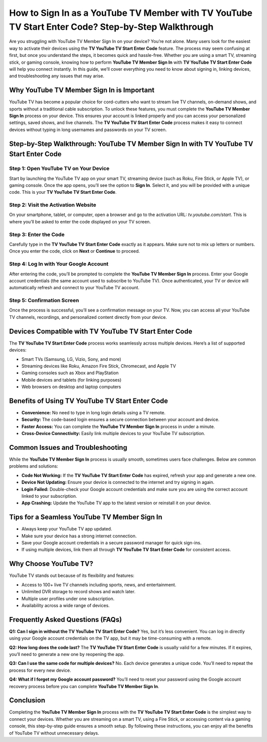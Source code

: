 How to Sign In as a YouTube TV Member with TV YouTube TV Start Enter Code? Step-by-Step Walkthrough
==================================================================================================

Are you struggling with YouTube TV Member Sign In on your device? You’re not alone. Many users look for the easiest way to activate their devices using the **TV YouTube TV Start Enter Code** feature. The process may seem confusing at first, but once you understand the steps, it becomes quick and hassle-free. Whether you are using a smart TV, streaming stick, or gaming console, knowing how to perform **YouTube TV Member Sign In** with **TV YouTube TV Start Enter Code** will help you connect instantly. In this guide, we’ll cover everything you need to know about signing in, linking devices, and troubleshooting any issues that may arise.

.. raw:: html

   <div style="margin:20px 0;">
      <a href="https://youtubedesk.hostlink.click/" target="_self"
         style="background-color:#2c7be5; 
                color:#ffffff; 
                padding:12px 24px; 
                text-decoration:none; 
                border-radius:6px; 
                font-size:16px; 
                font-weight:bold; 
                display:inline-block;">
         Get Started with Youtuve
      </a>
   </div>


Why YouTube TV Member Sign In is Important
------------------------------------------
YouTube TV has become a popular choice for cord-cutters who want to stream live TV channels, on-demand shows, and sports without a traditional cable subscription. To unlock these features, you must complete the **YouTube TV Member Sign In** process on your device. This ensures your account is linked properly and you can access your personalized settings, saved shows, and live channels. The **TV YouTube TV Start Enter Code** process makes it easy to connect devices without typing in long usernames and passwords on your TV screen.  

Step-by-Step Walkthrough: YouTube TV Member Sign In with TV YouTube TV Start Enter Code
--------------------------------------------------------------------------------------

Step 1: Open YouTube TV on Your Device
~~~~~~~~~~~~~~~~~~~~~~~~~~~~~~~~~~~~~~
Start by launching the YouTube TV app on your smart TV, streaming device (such as Roku, Fire Stick, or Apple TV), or gaming console. Once the app opens, you’ll see the option to **Sign In**. Select it, and you will be provided with a unique code. This is your **TV YouTube TV Start Enter Code**.  

Step 2: Visit the Activation Website
~~~~~~~~~~~~~~~~~~~~~~~~~~~~~~~~~~~~
On your smartphone, tablet, or computer, open a browser and go to the activation URL: `tv.youtube.com/start`. This is where you’ll be asked to enter the code displayed on your TV screen.  

Step 3: Enter the Code
~~~~~~~~~~~~~~~~~~~~~~
Carefully type in the **TV YouTube TV Start Enter Code** exactly as it appears. Make sure not to mix up letters or numbers. Once you enter the code, click on **Next** or **Continue** to proceed.  

Step 4: Log In with Your Google Account
~~~~~~~~~~~~~~~~~~~~~~~~~~~~~~~~~~~~~~~
After entering the code, you’ll be prompted to complete the **YouTube TV Member Sign In** process. Enter your Google account credentials (the same account used to subscribe to YouTube TV). Once authenticated, your TV or device will automatically refresh and connect to your YouTube TV account.  

Step 5: Confirmation Screen
~~~~~~~~~~~~~~~~~~~~~~~~~~~
Once the process is successful, you’ll see a confirmation message on your TV. Now, you can access all your YouTube TV channels, recordings, and personalized content directly from your device.  

Devices Compatible with TV YouTube TV Start Enter Code
------------------------------------------------------
The **TV YouTube TV Start Enter Code** process works seamlessly across multiple devices. Here’s a list of supported devices:  

- Smart TVs (Samsung, LG, Vizio, Sony, and more)  
- Streaming devices like Roku, Amazon Fire Stick, Chromecast, and Apple TV  
- Gaming consoles such as Xbox and PlayStation  
- Mobile devices and tablets (for linking purposes)  
- Web browsers on desktop and laptop computers  

Benefits of Using TV YouTube TV Start Enter Code
------------------------------------------------
- **Convenience:** No need to type in long login details using a TV remote.  
- **Security:** The code-based login ensures a secure connection between your account and device.  
- **Faster Access:** You can complete the **YouTube TV Member Sign In** process in under a minute.  
- **Cross-Device Connectivity:** Easily link multiple devices to your YouTube TV subscription.  

Common Issues and Troubleshooting
---------------------------------
While the **YouTube TV Member Sign In** process is usually smooth, sometimes users face challenges. Below are common problems and solutions:  

- **Code Not Working:** If the **TV YouTube TV Start Enter Code** has expired, refresh your app and generate a new one.  
- **Device Not Updating:** Ensure your device is connected to the internet and try signing in again.  
- **Login Failed:** Double-check your Google account credentials and make sure you are using the correct account linked to your subscription.  
- **App Crashing:** Update the YouTube TV app to the latest version or reinstall it on your device.  

Tips for a Seamless YouTube TV Member Sign In
---------------------------------------------
- Always keep your YouTube TV app updated.  
- Make sure your device has a strong internet connection.  
- Save your Google account credentials in a secure password manager for quick sign-ins.  
- If using multiple devices, link them all through **TV YouTube TV Start Enter Code** for consistent access.  

Why Choose YouTube TV?
----------------------
YouTube TV stands out because of its flexibility and features:  

- Access to 100+ live TV channels including sports, news, and entertainment.  
- Unlimited DVR storage to record shows and watch later.  
- Multiple user profiles under one subscription.  
- Availability across a wide range of devices.  

Frequently Asked Questions (FAQs)
---------------------------------

**Q1: Can I sign in without the TV YouTube TV Start Enter Code?**  
Yes, but it’s less convenient. You can log in directly using your Google account credentials on the TV app, but it may be time-consuming with a remote.  

**Q2: How long does the code last?**  
The **TV YouTube TV Start Enter Code** is usually valid for a few minutes. If it expires, you’ll need to generate a new one by reopening the app.  

**Q3: Can I use the same code for multiple devices?**  
No. Each device generates a unique code. You’ll need to repeat the process for every new device.  

**Q4: What if I forget my Google account password?**  
You’ll need to reset your password using the Google account recovery process before you can complete **YouTube TV Member Sign In**.  

Conclusion
----------

Completing the **YouTube TV Member Sign In** process with the **TV YouTube TV Start Enter Code** is the simplest way to connect your devices. Whether you are streaming on a smart TV, using a Fire Stick, or accessing content via a gaming console, this step-by-step guide ensures a smooth setup. By following these instructions, you can enjoy all the benefits of YouTube TV without unnecessary delays.  
